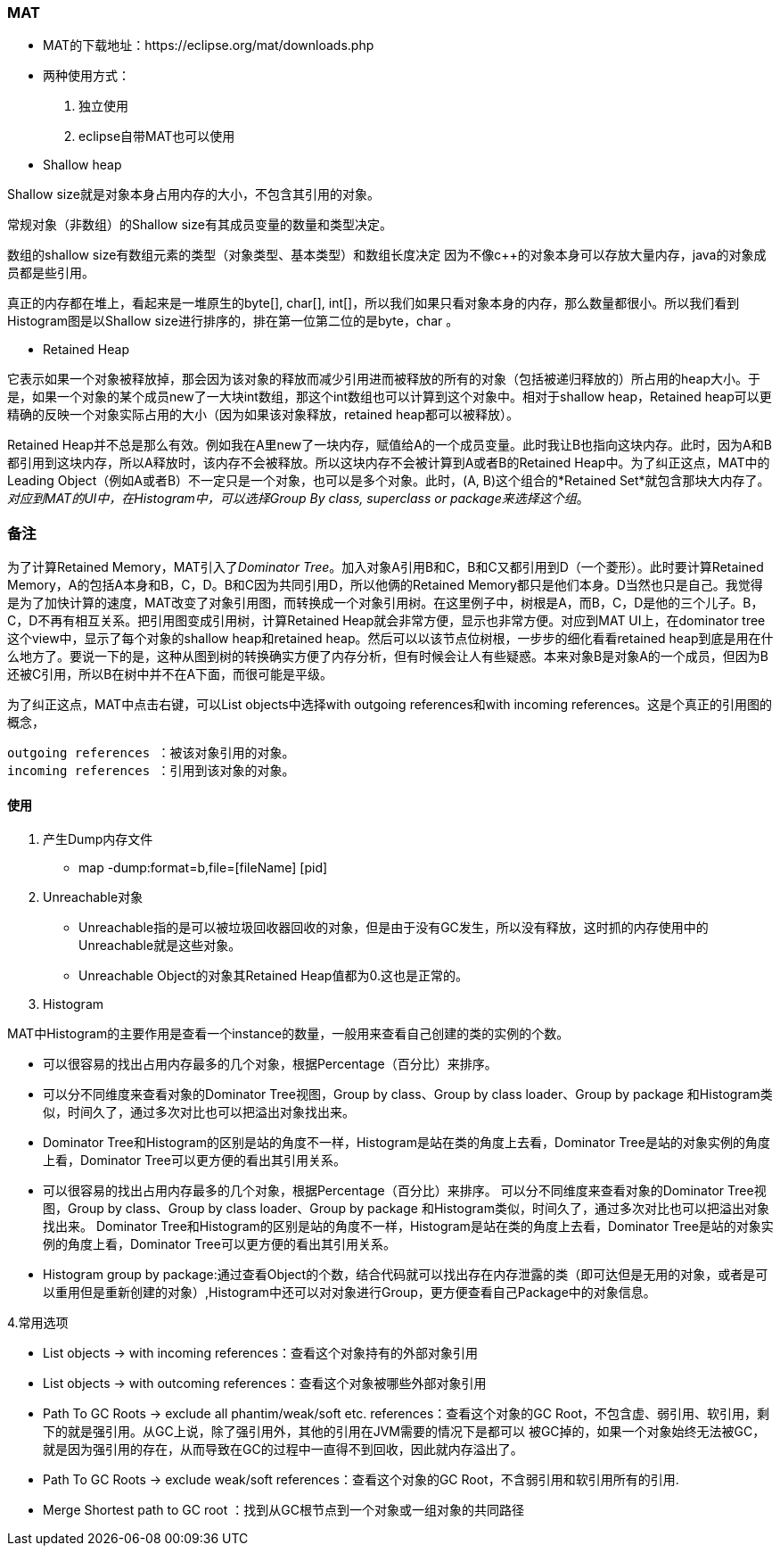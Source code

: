 === MAT

- MAT的下载地址：https://eclipse.org/mat/downloads.php 

- 两种使用方式：
    1. 独立使用
    2. eclipse自带MAT也可以使用
    

- Shallow heap

Shallow size就是对象本身占用内存的大小，不包含其引用的对象。

常规对象（非数组）的Shallow size有其成员变量的数量和类型决定。

数组的shallow size有数组元素的类型（对象类型、基本类型）和数组长度决定
因为不像c++的对象本身可以存放大量内存，java的对象成员都是些引用。

真正的内存都在堆上，看起来是一堆原生的byte[], char[], int[]，所以我们如果只看对象本身的内存，那么数量都很小。所以我们看到Histogram图是以Shallow size进行排序的，排在第一位第二位的是byte，char 。


-  Retained Heap


它表示如果一个对象被释放掉，那会因为该对象的释放而减少引用进而被释放的所有的对象（包括被递归释放的）所占用的heap大小。于是，如果一个对象的某个成员new了一大块int数组，那这个int数组也可以计算到这个对象中。相对于shallow heap，Retained heap可以更精确的反映一个对象实际占用的大小（因为如果该对象释放，retained heap都可以被释放）。

Retained Heap并不总是那么有效。例如我在A里new了一块内存，赋值给A的一个成员变量。此时我让B也指向这块内存。此时，因为A和B都引用到这块内存，所以A释放时，该内存不会被释放。所以这块内存不会被计算到A或者B的Retained Heap中。[underline]##为了纠正这点，MAT中的Leading Object（例如A或者B）不一定只是一个对象，也可以是多个对象。此时，(A, B)这个组合的*Retained Set*就包含那块大内存了。__对应到MAT的UI中，在Histogram中，可以选择Group By class, superclass or package来选择这个组__##。


=== 备注

为了计算Retained Memory，MAT引入了[underline]##__Dominator Tree__##。加入对象A引用B和C，B和C又都引用到D（一个菱形）。此时要计算Retained Memory，A的包括A本身和B，C，D。B和C因为共同引用D，所以他俩的Retained Memory都只是他们本身。D当然也只是自己。我觉得是为了加快计算的速度，MAT改变了对象引用图，而转换成一个对象引用树。在这里例子中，树根是A，而B，C，D是他的三个儿子。B，C，D不再有相互关系。把引用图变成引用树，计算Retained Heap就会非常方便，显示也非常方便。对应到MAT UI上，在dominator tree这个view中，显示了每个对象的shallow heap和retained heap。然后可以以该节点位树根，一步步的细化看看retained heap到底是用在什么地方了。要说一下的是，这种从图到树的转换确实方便了内存分析，但有时候会让人有些疑惑。本来对象B是对象A的一个成员，但因为B还被C引用，所以B在树中并不在A下面，而很可能是平级。

为了纠正这点，MAT中点击右键，可以List objects中选择with outgoing references和with incoming references。这是个真正的引用图的概念，

----
outgoing references ：被该对象引用的对象。
incoming references ：引用到该对象的对象。
----

==== 使用

1. 产生Dump内存文件
- map -dump:format=b,file=[fileName] [pid]

2. Unreachable对象
- Unreachable指的是可以被垃圾回收器回收的对象，但是由于没有GC发生，所以没有释放，这时抓的内存使用中的Unreachable就是这些对象。
- Unreachable Object的对象其Retained Heap值都为0.这也是正常的。

3. Histogram

MAT中Histogram的主要作用是查看一个instance的数量，一般用来查看自己创建的类的实例的个数。

- 可以很容易的找出占用内存最多的几个对象，根据Percentage（百分比）来排序。
- 可以分不同维度来查看对象的Dominator Tree视图，Group by class、Group by class loader、Group by package
和Histogram类似，时间久了，通过多次对比也可以把溢出对象找出来。
- Dominator Tree和Histogram的区别是站的角度不一样，Histogram是站在类的角度上去看，Dominator Tree是站的对象实例的角度上看，Dominator Tree可以更方便的看出其引用关系。

- 可以很容易的找出占用内存最多的几个对象，根据Percentage（百分比）来排序。
可以分不同维度来查看对象的Dominator Tree视图，Group by class、Group by class loader、Group by package
和Histogram类似，时间久了，通过多次对比也可以把溢出对象找出来。
Dominator Tree和Histogram的区别是站的角度不一样，Histogram是站在类的角度上去看，Dominator Tree是站的对象实例的角度上看，Dominator Tree可以更方便的看出其引用关系。
- Histogram group by package:通过查看Object的个数，结合代码就可以找出存在内存泄露的类（即可达但是无用的对象，或者是可以重用但是重新创建的对象）,Histogram中还可以对对象进行Group，更方便查看自己Package中的对象信息。

4.常用选项

- List objects -> with incoming references：查看这个对象持有的外部对象引用
- List objects -> with outcoming references：查看这个对象被哪些外部对象引用
- Path To GC Roots -> exclude all phantim/weak/soft etc. references：查看这个对象的GC Root，不包含虚、弱引用、软引用，剩下的就是强引用。从GC上说，除了强引用外，其他的引用在JVM需要的情况下是都可以 被GC掉的，如果一个对象始终无法被GC，就是因为强引用的存在，从而导致在GC的过程中一直得不到回收，因此就内存溢出了。
- Path To GC Roots -> exclude weak/soft references：查看这个对象的GC Root，不含弱引用和软引用所有的引用.
- Merge Shortest path to GC root ：找到从GC根节点到一个对象或一组对象的共同路径

